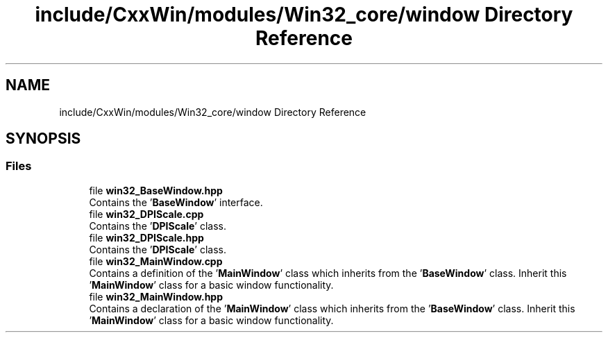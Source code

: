 .TH "include/CxxWin/modules/Win32_core/window Directory Reference" 3Version 1.0.1" "CxxWin" \" -*- nroff -*-
.ad l
.nh
.SH NAME
include/CxxWin/modules/Win32_core/window Directory Reference
.SH SYNOPSIS
.br
.PP
.SS "Files"

.in +1c
.ti -1c
.RI "file \fBwin32_BaseWindow\&.hpp\fP"
.br
.RI "Contains the '\fBBaseWindow\fP' interface\&. "
.ti -1c
.RI "file \fBwin32_DPIScale\&.cpp\fP"
.br
.RI "Contains the '\fBDPIScale\fP' class\&. "
.ti -1c
.RI "file \fBwin32_DPIScale\&.hpp\fP"
.br
.RI "Contains the '\fBDPIScale\fP' class\&. "
.ti -1c
.RI "file \fBwin32_MainWindow\&.cpp\fP"
.br
.RI "Contains a definition of the '\fBMainWindow\fP' class which inherits from the '\fBBaseWindow\fP' class\&. Inherit this '\fBMainWindow\fP' class for a basic window functionality\&. "
.ti -1c
.RI "file \fBwin32_MainWindow\&.hpp\fP"
.br
.RI "Contains a declaration of the '\fBMainWindow\fP' class which inherits from the '\fBBaseWindow\fP' class\&. Inherit this '\fBMainWindow\fP' class for a basic window functionality\&. "
.in -1c
